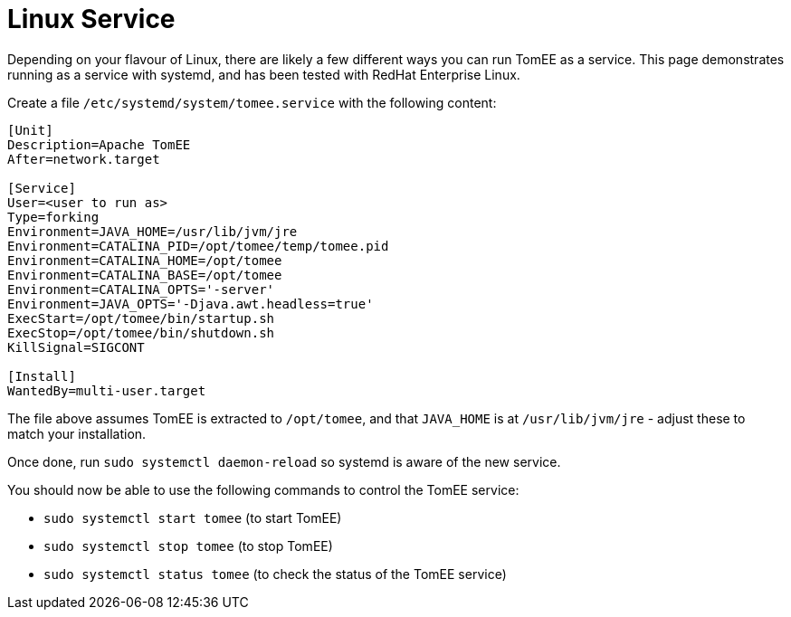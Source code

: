 :index-group: Installation
:jbake-date: 2018-12-05
:jbake-type: page
:jbake-status: published

= Linux Service

Depending on your flavour of Linux, there are likely a few different ways you can run TomEE as a service.
This page demonstrates running as a service with systemd, and has been tested with RedHat Enterprise Linux.

Create a file `/etc/systemd/system/tomee.service` with the following content:

```
[Unit]
Description=Apache TomEE
After=network.target

[Service]
User=<user to run as>
Type=forking
Environment=JAVA_HOME=/usr/lib/jvm/jre
Environment=CATALINA_PID=/opt/tomee/temp/tomee.pid
Environment=CATALINA_HOME=/opt/tomee
Environment=CATALINA_BASE=/opt/tomee
Environment=CATALINA_OPTS='-server'
Environment=JAVA_OPTS='-Djava.awt.headless=true'
ExecStart=/opt/tomee/bin/startup.sh
ExecStop=/opt/tomee/bin/shutdown.sh
KillSignal=SIGCONT

[Install]
WantedBy=multi-user.target
```

The file above assumes TomEE is extracted to `/opt/tomee`, and that `JAVA_HOME` is at `/usr/lib/jvm/jre` - adjust these to match your installation.

Once done, run `sudo systemctl daemon-reload` so systemd is aware of the new service.

You should now be able to use the following commands to control the TomEE service:

* `sudo systemctl start tomee` (to start TomEE)
* `sudo systemctl stop tomee` (to stop TomEE)
* `sudo systemctl status tomee` (to check the status of the TomEE service)
